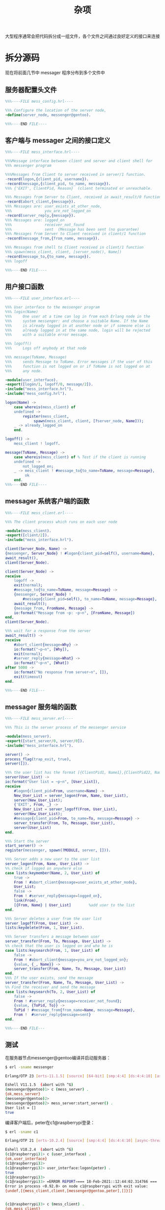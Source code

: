 #+TITLE: 杂项
#+HTML_HEAD: <link rel="stylesheet" type="text/css" href="../css/main.css" />
#+HTML_LINK_UP: ../fault-tolerance/fault-tolerance.html   
#+HTML_LINK_HOME: ../tutorial.html
#+OPTIONS: num:nil timestamp:nil ^:nil 

大型程序通常会把代码拆分成一组文件，各个文件之间通过良好定义的接口来连接 

* 拆分源码
  现在将前面几节中 messager 程序分布到多个文件中 
** 服务器配置头文件 

   #+begin_src erlang 
     %%%----FILE mess_config.hrl----

     %%% Configure the location of the server node,
     -define(server_node, messenger@gentoo).

     %%%----END FILE----
   #+end_src
** 客户端与 messager 之间的接口定义
   #+begin_src erlang 
     %%%----FILE mess_interface.hrl----

     %%%Message interface between client and server and client shell for
     %%% messenger program 

     %%%Messages from Client to server received in server/1 function.
     -record(logon,{client_pid, username}).
     -record(message,{client_pid, to_name, message}).
     %%% {'EXIT', ClientPid, Reason}  (client terminated or unreachable.

     %%% Messages from Server to Client, received in await_result/0 function 
     -record(abort_client,{message}).
     %%% Messages are: user_exists_at_other_node, 
     %%%               you_are_not_logged_on
     -record(server_reply,{message}).
     %%% Messages are: logged_on
     %%%               receiver_not_found
     %%%               sent  (Message has been sent (no guarantee)
     %%% Messages from Server to Client received in client/1 function
     -record(message_from,{from_name, message}).

     %%% Messages from shell to Client received in client/1 function
     %%% spawn(mess_client, client, [server_node(), Name])
     -record(message_to,{to_name, message}).
     %%% logoff

     %%%----END FILE----
   #+end_src
** 用户接口函数

   #+begin_src erlang 
  %%%----FILE user_interface.erl----

  %%% User interface to the messenger program
  %%% login(Name)
  %%%     One user at a time can log in from each Erlang node in the
  %%%     system messenger: and choose a suitable Name. If the Name
  %%%     is already logged in at another node or if someone else is
  %%%     already logged in at the same node, login will be rejected
  %%%     with a suitable error message.

  %%% logoff()
  %%%     Logs off anybody at that node

  %%% message(ToName, Message)
  %%%     sends Message to ToName. Error messages if the user of this 
  %%%     function is not logged on or if ToName is not logged on at
  %%%     any node.

  -module(user_interface).
  -export([logon/1, logoff/0, message/2]).
  -include("mess_interface.hrl").
  -include("mess_config.hrl").

  logon(Name) ->
      case whereis(mess_client) of 
	  undefined ->
	      register(mess_client, 
		       spawn(mess_client, client, [?server_node, Name]));
	  _ -> already_logged_on
      end.

  logoff() ->
      mess_client ! logoff.

  message(ToName, Message) ->
      case whereis(mess_client) of % Test if the client is running
	  undefined ->
	      not_logged_on;
	  _ -> mess_client ! #message_to{to_name=ToName, message=Message},
	       ok
      end.
  %%%----END FILE----
   #+end_src
** messager 系统客户端的函数

   #+begin_src erlang 
     %%%----FILE mess_client.erl----

     %%% The client process which runs on each user node

     -module(mess_client).
     -export([client/2]).
     -include("mess_interface.hrl").

     client(Server_Node, Name) ->
	 {messenger, Server_Node} ! #logon{client_pid=self(), username=Name},
	 await_result(),
	 client(Server_Node).

     client(Server_Node) ->
	 receive
	     logoff ->
		 exit(normal);
	     #message_to{to_name=ToName, message=Message} ->
		 {messenger, Server_Node} ! 
		     #message{client_pid=self(), to_name=ToName, message=Message},
		 await_result();
	     {message_from, FromName, Message} ->
		 io:format("Message from ~p: ~p~n", [FromName, Message])
	 end,
	 client(Server_Node).

     %%% wait for a response from the server
     await_result() ->
	 receive
	     #abort_client{message=Why} ->
		 io:format("~p~n", [Why]),
		 exit(normal);
	     #server_reply{message=What} ->
		 io:format("~p~n", [What])
	 after 5000 ->
		 io:format("No response from server~n", []),
		 exit(timeout)
	 end.

     %%%----END FILE---
   #+end_src
** messager 服务端的函数
   #+begin_src erlang 
     %%%----FILE mess_server.erl----

     %%% This is the server process of the messenger service

     -module(mess_server).
     -export([start_server/0, server/0]).
     -include("mess_interface.hrl").

     server() ->
	 process_flag(trap_exit, true),
	 server([]).

     %%% the user list has the format [{ClientPid1, Name1},{ClientPid22, Name2},...]
     server(User_List) ->
	 io:format("User list = ~p~n", [User_List]),
	 receive
	     #logon{client_pid=From, username=Name} ->
		 New_User_List = server_logon(From, Name, User_List),
		 server(New_User_List);
	     {'EXIT', From, _} ->
		 New_User_List = server_logoff(From, User_List),
		 server(New_User_List);
	     #message{client_pid=From, to_name=To, message=Message} ->
		 server_transfer(From, To, Message, User_List),
		 server(User_List)
	 end.

     %%% Start the server
     start_server() ->
	 register(messenger, spawn(?MODULE, server, [])).

     %%% Server adds a new user to the user list
     server_logon(From, Name, User_List) ->
	 %% check if logged on anywhere else
	 case lists:keymember(Name, 2, User_List) of
	     true ->
		 From ! #abort_client{message=user_exists_at_other_node},
		 User_List;
	     false ->
		 From ! #server_reply{message=logged_on},
		 link(From),
		 [{From, Name} | User_List]        %add user to the list
	 end.

     %%% Server deletes a user from the user list
     server_logoff(From, User_List) ->
	 lists:keydelete(From, 1, User_List).

     %%% Server transfers a message between user
     server_transfer(From, To, Message, User_List) ->
	 %% check that the user is logged on and who he is
	 case lists:keysearch(From, 1, User_List) of
	     false ->
		 From ! #abort_client{message=you_are_not_logged_on};
	     {value, {_, Name}} ->
		 server_transfer(From, Name, To, Message, User_List)
	 end.
     %%% If the user exists, send the message
     server_transfer(From, Name, To, Message, User_List) ->
	 %% Find the receiver and send the message
	 case lists:keysearch(To, 2, User_List) of
	     false ->
		 From ! #server_reply{message=receiver_not_found};
	     {value, {ToPid, To}} ->
		 ToPid ! #message_from{from_name=Name, message=Message}, 
		 From !  #server_reply{message=sent} 
	 end.

     %%%----END FILE---
   #+end_src

** 测试

   在服务器节点messenger@gentoo编译并启动服务器：

   #+begin_src sh 
  $ erl -sname messenger

  Erlang/OTP 23 [erts-11.1.5] [source] [64-bit] [smp:4:4] [ds:4:4:10] [async-threads:1] [hipe]

  Eshell V11.1.5  (abort with ^G)
  (messenger@gentoo)1> c (mess_server) .
  {ok,mess_server}
  (messenger@gentoo)2>
  (messenger@gentoo)2> mess_server:start_server() .
  User list = []
  true
   #+end_src 

   编译客户端后，peter在c1@raspberrypi登录：

   #+begin_src sh 
  $ erl -sname c1

  Erlang/OTP 21 [erts-10.2.4] [source] [smp:4:4] [ds:4:4:10] [async-threads:1]

  Eshell V10.2.4  (abort with ^G)
  (c1@raspberrypi)1> c (user_interface) .
  {ok,user_interface}
  (c1@raspberrypi)2>
  (c1@raspberrypi)2> user_interface:logon(peter) .
  true
  (c1@raspberrypi)3>
  (c1@raspberrypi)3> =ERROR REPORT==== 18-Feb-2021::12:44:02.314766 ===
  Error in process <0.92.0> on node c1@raspberrypi with exit value:
  {undef,[{mess_client,client,[messenger@gentoo,peter],[]}]}


  (c1@raspberrypi)3> c (mess_client) .
  {ok,mess_client}
  (c1@raspberrypi)4>
  (c1@raspberrypi)4> user_interface:logon(peter) .
  true
  (c1@raspberrypi)5>
  logged_on
   #+end_src

   #+begin_example
     注意：这里不仅要编译 user_interface.erl，还需要编译 mess_client.erl

     否则就会报错：

     =ERROR REPORT==== 18-Feb-2021::12:44:02.314766 ===
       Error in process <0.92.0> on node c1@raspberrypi with exit value:
       {undef,[{mess_client,client,[messenger@gentoo,peter],[]}]}
   #+end_example

   peter登录后，服务器端也会打印出新的用户列表：

   #+begin_src sh 
(messenger@gentoo)3>
User list = [{<12948.100.0>,peter}] 
   #+end_src

   fred在节点 c2@gentoo 登录：

   #+begin_src sh 
  erl -sname c2
  Erlang/OTP 23 [erts-11.1.5] [source] [64-bit] [smp:4:4] [ds:4:4:10] [async-threads:1] [hipe]

  Eshell V11.1.5  (abort with ^G)
  (c2@gentoo)1> c (user_interface) .
  {ok,user_interface}
  (c2@gentoo)2>
  (c2@gentoo)2> c (mess_client) .
  {ok,mess_client}
  (c2@gentoo)3>
  (c2@gentoo)3> user_interface:logon(fred) .
  true
  (c2@gentoo)4>
  logged_on
   #+end_src

   peter登录后，服务器端也会再次打印出用户列表： 
   #+begin_src sh  
  User list = [{<12950.102.0>,fred},{<12948.100.0>,peter}]
   #+end_src

   peter 尝试向 fred 发送消息： 

   #+begin_src sh 
  (c1@raspberrypi)5> user_interface:message(fred, 'hello') .
  ok
  (c1@raspberrypi)6>
  sent
   #+end_src 

   fred 收到消息后，shell 会打印出：

   #+begin_src sh 
  Message from peter: hello
   #+end_src

   同样的服务器在转发消息的时候会再次打印用户列表：

   #+begin_src sh 
  User list = [{<12950.102.0>,fred},{<12948.100.0>,peter}]
   #+end_src 

   基本测试到此已经成功
   #+begin_example
     除了完成上述工作外：
     1. 编写了头文件
     2. 使用记录重新定义了 shell 、客户端以及服务端的消息格式
     3. 引入了宏

     下面会具体解释这些新知识
   #+end_example

* 头文件
  如上所示，某些文件的扩展名为 _.hrl_ 。这些是在 .erl 文件中会用到的 *头文件* ，使用方法如下： 

  #+begin_example
    -include("File_Name").
  #+end_example

  #+begin_src erlang 
  -include("mess_interface.hrl").
  #+end_src

  #+begin_example
    在本例中，上面所有的文件与 messager 系统的其它文件在同一个目录下
  #+end_example

  头文件中可以包含任何合法的 Erlang 代码，但是通常里面只包含一些 _记录_ 和 _宏_ 的定义 

* 记录
  记录的定义如下：
  #+begin_example
    -record(name_of_record,{field_name1, field_name2, field_name3, ......}).
  #+end_example
  例如：

  #+begin_src erlang 
  -record(message_to,{to_name, message}).
  #+end_src

  这等价于：

  #+begin_src erlang 
  {message_to, To_Name, Message}
  #+end_src

  用一个例子来说明怎样创建一个记录：

  #+begin_src sh 
  3> rd(message_to,{to_name, message}).    
  message_to
  4>  #message_to{message="hello", to_name=fred} . 
  #message_to{to_name = fred,message = "hello"}
  #+end_src 

  上面的代码创建了如下的记录：
  #+begin_src erlang 
  {message_to, fred, "hello"}
  #+end_src

  #+begin_example
    使用这种方式创建记录时，不需要考虑给每个部分赋值时的顺序问题
  #+end_example 

  把记录定义在头文件中的一个好处在于 *修改接口会变得非常容易* ：

  #+begin_example
    例如，如果想在记录中添加一个新的域，只需要在使用该新域的地方进行修改就可以了，而不需要在每个使用记录的地方都进行修改

    如果你在创建记录时漏掉了其中的某些域，则这些域会得到一个默认的原子值 undefined 
  #+end_example
  使用记录进行 _模式匹配_ 与 _创建记录_ 是一样。例如，在 receive 的 case 中：

  #+begin_src erlang 
  #message_to{to_name=ToName, message=Message} ->
  #+end_src

  这与下面的代码是一样的：

  #+begin_src erlang 
  {message_to, ToName, Message}
  #+end_src

* 宏
  #+begin_example
    在 messager 系统添加的另外一种东西是宏
  #+end_example
  在mess_config.hrl文件中包含如下的定义：

  #+begin_src erlang 
  %%% Configure the location of the server node,
  -define(server_node, messenger@super).
  #+end_src

  这个头文件被包括到了mess_server.erl文件中：

  #+begin_src erlang 
  -include("mess_config.hrl").
  #+end_src

  #+begin_example
    这样在 mess_server.erl 中出现的每个 server_node 都被替换为 messenger@super
  #+end_example

  宏还被用于生成服务端进程：

  #+begin_src erlang 
  spawn(?MODULE, server, [])
  #+end_src

  #+begin_example
    这是一个标准宏，也就是说，这是一个系统定义的宏而不是用户自定义的宏

    ?MODULE 宏总是被替换为当前模块名（也就是在文件开始的部分的 -module 定义的名称）

    宏有许多的高级用法，作为参数只是其中之一
  #+end_example

* 编译和链接
  Messager 系统中的三个 Erlang _.erl_ 文件被分别编译成三个独立的目标代码文件 _.beam_ 中。当执行过程中引用到这些代码时，Erlang 系统会将它们 *加载* 并 *链接* 到系统里

  #+begin_example
    在本例中，把它们全部放到当前工作目录下，实际上也可以将这些文件放到其它目录下

    在这个 messager 例子中，没有对发送消息的内容做出任何假设和限制，这些消息可以是任何合法的 Erlang 项 
  #+end_example

  [[file:../fault-tolerance/fault-tolerance.org][Previous：容错编程]]

  [[file:../tutorial.org][Home：目录]]
